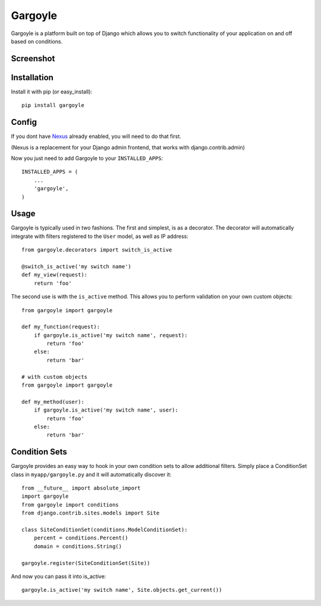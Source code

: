 Gargoyle
--------

Gargoyle is a platform built on top of Django which allows you to switch functionality of your application on and off based on conditions.

Screenshot
=========

.. image:: http://dl.dropbox.com/u/116385/Screenshots/-egenorlfjki.png

Installation
============

Install it with pip (or easy_install)::

	pip install gargoyle

Config
======

If you dont have `Nexus <https://github.com/dcramer/nexus>`_ already enabled, you will need to do that first.

(Nexus is a replacement for your Django admin frontend, that works with django.contrib.admin)

Now you just need to add Gargoyle to your ``INSTALLED_APPS``::

	INSTALLED_APPS = (
	    ...
	    'gargoyle',
	)

Usage
=====

Gargoyle is typically used in two fashions. The first and simplest, is as a decorator. The decorator will automatically integrate with filters registered to the ``User`` model, as well as IP address::

	from gargoyle.decorators import switch_is_active
	
	@switch_is_active('my switch name')
	def my_view(request):
	    return 'foo'

The second use is with the ``is_active`` method. This allows you to perform validation on your own custom objects::

	from gargoyle import gargoyle
	
	def my_function(request):
	    if gargoyle.is_active('my switch name', request):
	        return 'foo'
	    else:
	        return 'bar'

	# with custom objects
	from gargoyle import gargoyle
	
	def my_method(user):
	    if gargoyle.is_active('my switch name', user):
	        return 'foo'
	    else:
	        return 'bar'

Condition Sets
==============

Gargoyle provides an easy way to hook in your own condition sets to allow additional filters. Simply place a ConditionSet class in ``myapp/gargoyle.py`` and it will automatically discover it::

	from __future__ import absolute_import
	import gargoyle
	from gargoyle import conditions
	from django.contrib.sites.models import Site
	
	class SiteConditionSet(conditions.ModelConditionSet):
	    percent = conditions.Percent()
	    domain = conditions.String()
	
	gargoyle.register(SiteConditionSet(Site))

And now you can pass it into is_active::

	gargoyle.is_active('my switch name', Site.objects.get_current())